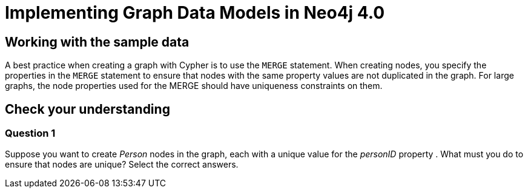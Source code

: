 = Implementing Graph Data Models in Neo4j 4.0
:google-slides-layout-quiz: TITLE_ONLY_1

== Working with the sample data

A best practice when creating a graph with Cypher is to use the `MERGE` statement.
When creating nodes, you specify the properties in the `MERGE` statement to ensure that nodes with the same property values are not duplicated in the graph.
For large graphs, the node properties used for the MERGE should have uniqueness constraints on them.

[.quiz]
== Check your understanding

=== Question 1

Suppose you want to create _Person_ nodes in the graph, each with a unique value for the _personID_ property . What must you do to ensure that nodes are unique?
Select the correct answers.
